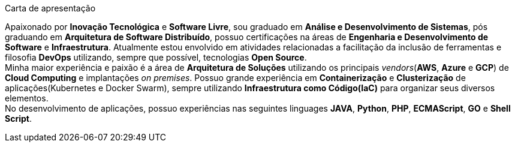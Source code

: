 .Carta de apresentação
****
Apaixonado por **Inovação Tecnológica** e **Software Livre**, sou graduado em **Análise e Desenvolvimento de Sistemas**, pós graduando em **Arquitetura de Software Distribuído**, possuo certificações na áreas de **Engenharia e Desenvolvimento de Software** e **Infraestrutura**. Atualmente estou envolvido em atividades relacionadas a facilitação da inclusão de ferramentas e filosofia **DevOps** utilizando, sempre que possível, tecnologias **Open Source**. +
Minha maior experiência e paixão é a área de **Arquitetura de Soluções** utilizando os principais _vendors_(**AWS**, **Azure** e **GCP**) de **Cloud Computing** e implantações _on premises_. Possuo grande experiência em **Containerização** e **Clusterização** de aplicações(Kubernetes e Docker Swarm), sempre utilizando **Infraestrutura como Código(IaC)** para organizar seus diversos elementos. +
No desenvolvimento de aplicações, possuo experiências nas seguintes linguages **JAVA**, **Python**, **PHP**, **ECMAScript**, **GO** e **Shell Script**.
****
